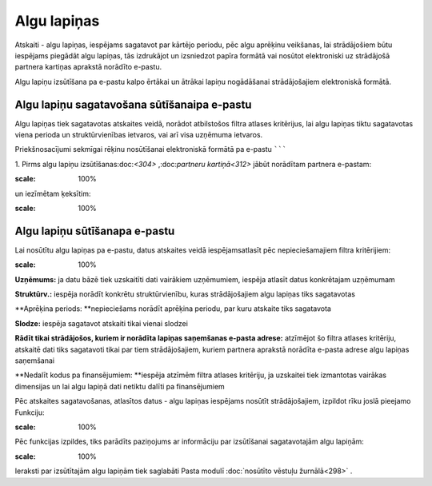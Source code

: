 .. 611 Algu lapiņas**************** 


Atskaiti - algu lapiņas, iespējams sagatavot par kārtējo periodu, pēc
algu aprēķinu veikšanas, lai strādājošiem būtu iespējams piegādāt algu
lapiņas, tās izdrukājot un izsniedzot papīra formātā vai nosūtot
elektroniski uz strādājošā partnera kartiņas aprakstā norādīto
e-pastu.




Algu lapiņu izsūtīšana pa e-pastu kalpo ērtākai un ātrākai lapiņu
nogādāšanai strādājošajiem elektroniskā formātā.


Algu lapiņu sagatavošana sūtīšanaipa e-pastu
````````````````````````````````````````````

Algu lapiņas tiek sagatavotas atskaites veidā, norādot atbilstošos
filtra atlases kritērijus, lai algu lapiņas tiktu sagatavotas viena
perioda un struktūrvienības ietvaros, vai arī visa uzņēmuma ietvaros.



Priekšnosacījumi sekmīgai rēķinu nosūtīšanai elektroniskā formātā pa
e-pastu
```````

1. Pirms algu lapiņu izsūtīšanas:doc:`<304>` ,:doc:`partneru
kartiņā<312>` jābūt norādītam partnera e-pastam:




.. image:: images_ozols/26527.png
:scale: 100%





un iezīmētam ķeksītim:




.. image:: images_ozols/26528.png
:scale: 100%



Algu lapiņu sūtīšanapa e-pastu
``````````````````````````````

Lai nosūtītu algu lapiņas pa e-pastu, datus atskaites veidā
iespējamsatlasīt pēc nepieciešamajiem filtra kritērijiem:




.. image:: images_ozols/26529.png
:scale: 100%





**Uzņēmums:** ja datu bāzē tiek uzskaitīti dati vairākiem uzņēmumiem,
iespēja atlasīt datus konkrētajam uzņēmumam

**Struktūrv.:** iespēja norādīt konkrētu struktūrvienību, kuras
strādājošajiem algu lapiņas tiks sagatavotas

**Aprēķina periods: **nepieciešams norādīt aprēķina periodu, par kuru
atskaite tiks sagatavota

**Slodze:** iespēja sagatavot atskaiti tikai vienai slodzei

**Rādīt tikai strādājošos, kuriem ir norādīta lapiņas saņemšanas
e-pasta adrese:** atzīmējot šo filtra atlases kritēriju, atskaitē dati
tiks sagatavoti tikai par tiem strādājošajiem, kuriem partnera
aprakstā norādīta e-pasta adrese algu lapiņas saņemšanai

**Nedalīt kodus pa finansējumiem: **iespēja atzīmēm filtra atlases
kritēriju, ja uzskaitei tiek izmantotas vairākas dimensijas un lai
algu lapiņā dati netiktu dalīti pa finansējumiem




Pēc atskaites sagatavošanas, atlasītos datus - algu lapiņas iespējams
nosūtīt strādājošajiem, izpildot rīku joslā pieejamo Funkciju:




.. image:: images_ozols/26530.png
:scale: 100%





Pēc funkcijas izpildes, tiks parādīts paziņojums ar informāciju par
izsūtīšanai sagatavotajām algu lapiņām:




.. image:: images_ozols/26531.png
:scale: 100%






Ieraksti par izsūtītajām algu lapiņām tiek saglabāti Pasta modulī
:doc:`nosūtīto vēstuļu žurnālā<298>` .




 